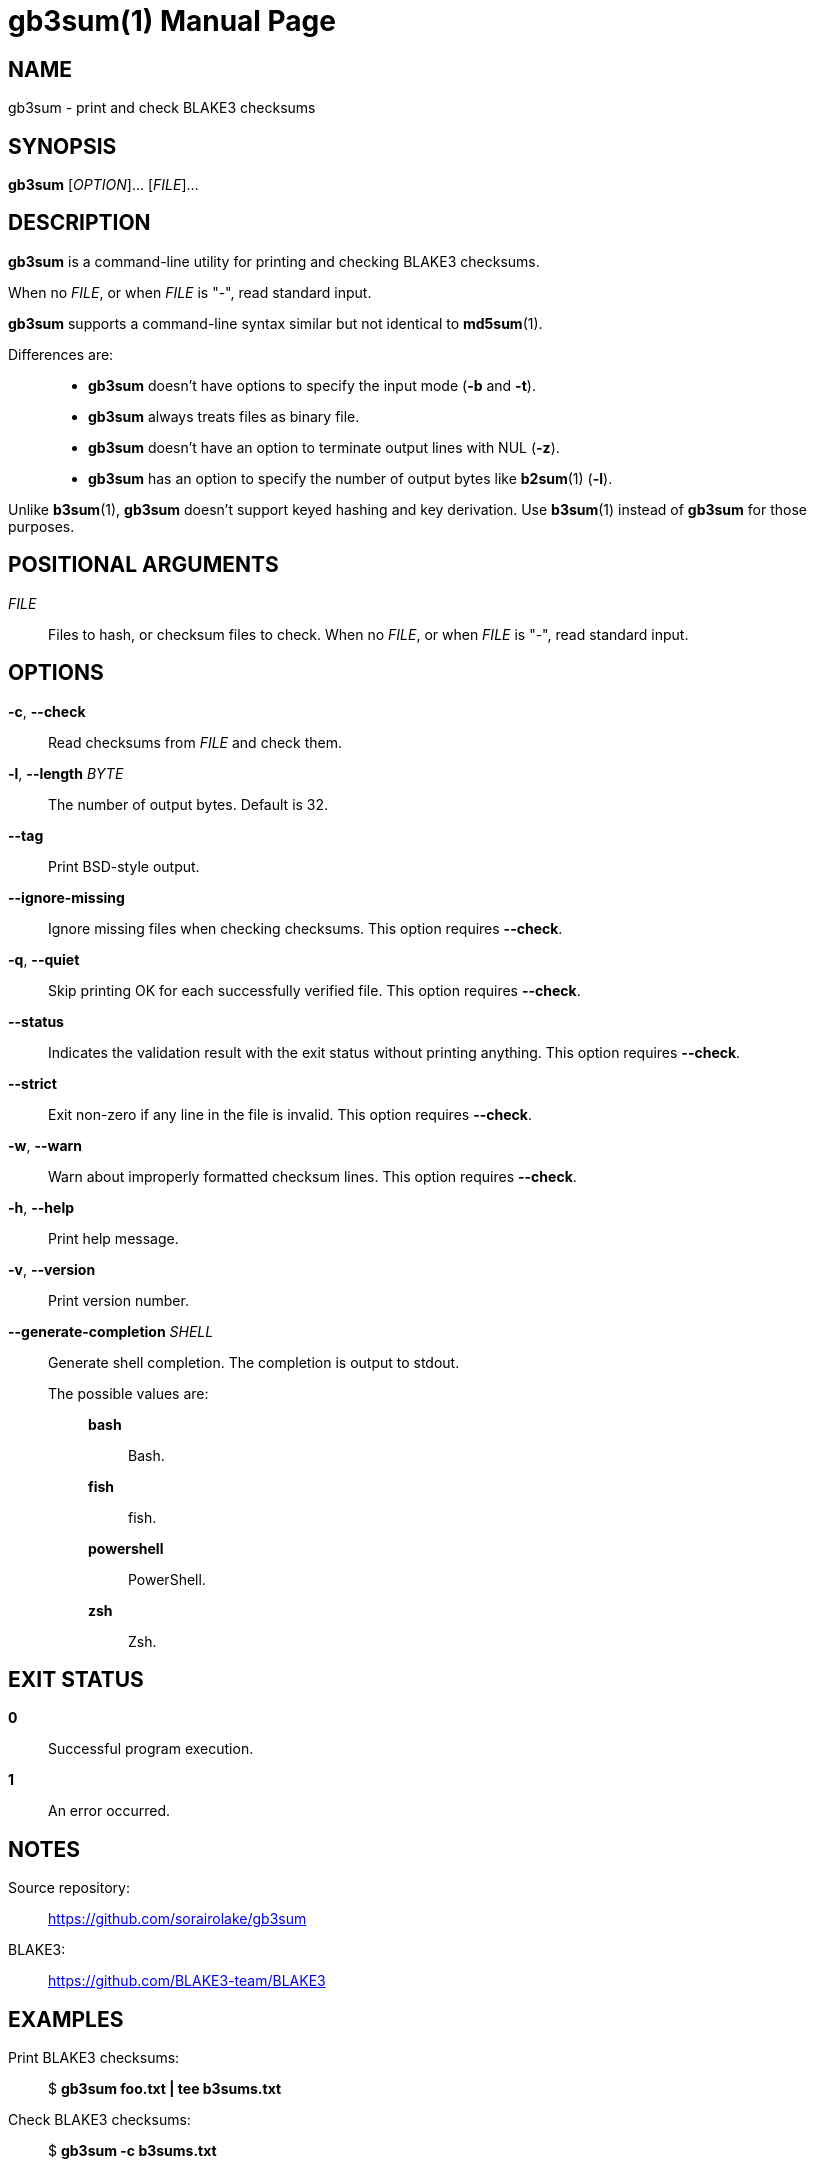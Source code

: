 // SPDX-FileCopyrightText: 2024 Shun Sakai
//
// SPDX-License-Identifier: CC-BY-4.0

= gb3sum(1)
// Specify in UTC.
:docdate: 2024-04-30
:doctype: manpage
:mansource: gb3sum 0.2.0
:manmanual: General Commands Manual

== NAME

gb3sum - print and check BLAKE3 checksums

== SYNOPSIS

*{manname}* [_OPTION_]... [_FILE_]...

== DESCRIPTION

*{manname}* is a command-line utility for printing and checking BLAKE3
checksums.

When no _FILE_, or when _FILE_ is "-", read standard input.

*{manname}* supports a command-line syntax similar but not identical to
*md5sum*(1).

Differences are:{blank}::

  * *{manname}* doesn't have options to specify the input mode (*-b* and *-t*).
  * *{manname}* always treats files as binary file.
  * *{manname}* doesn't have an option to terminate output lines with NUL
    (*-z*).
  * *{manname}* has an option to specify the number of output bytes like
    *b2sum*(1) (*-l*).

Unlike *b3sum*(1), *{manname}* doesn't support keyed hashing and key
derivation. Use *b3sum*(1) instead of *{manname}* for those purposes.

== POSITIONAL ARGUMENTS

_FILE_::

  Files to hash, or checksum files to check. When no _FILE_, or when _FILE_ is
  "-", read standard input.

== OPTIONS

*-c*, *--check*::

  Read checksums from _FILE_ and check them.

*-l*, *--length* _BYTE_::

  The number of output bytes. Default is 32.

*--tag*::

  Print BSD-style output.

*--ignore-missing*::

  Ignore missing files when checking checksums. This option requires *--check*.

*-q*, *--quiet*::

  Skip printing OK for each successfully verified file. This option requires
  *--check*.

*--status*::

  Indicates the validation result with the exit status without printing
  anything. This option requires *--check*.

*--strict*::

  Exit non-zero if any line in the file is invalid. This option requires
  *--check*.

*-w*, *--warn*::

  Warn about improperly formatted checksum lines. This option requires
  *--check*.

*-h*, *--help*::

  Print help message.

*-v*, *--version*::

  Print version number.

*--generate-completion* _SHELL_::

  Generate shell completion. The completion is output to stdout.

  The possible values are:{blank}:::

    *bash*::::

      Bash.

    *fish*::::

      fish.

    *powershell*::::

      PowerShell.

    *zsh*::::

      Zsh.

== EXIT STATUS

*0*::

  Successful program execution.

*1*::

  An error occurred.

== NOTES

Source repository:{blank}::

  https://github.com/sorairolake/gb3sum

BLAKE3:{blank}::

  https://github.com/BLAKE3-team/BLAKE3

== EXAMPLES

Print BLAKE3 checksums:{blank}::

  $ *gb3sum foo.txt | tee b3sums.txt*

Check BLAKE3 checksums:{blank}::

  $ *gb3sum -c b3sums.txt*

== REPORTING BUGS

Report bugs to:{blank}::

  https://github.com/sorairolake/gb3sum/issues

== COPYRIGHT

Copyright (C) 2024 Shun Sakai

. This program is distributed under the terms of the GNU General Public License
  v3.0 or later.
. This manual page is distributed under the terms of the Creative Commons
  Attribution 4.0 International Public License.

This is free software: you are free to change and redistribute it. There is NO
WARRANTY, to the extent permitted by law.

== SEE ALSO

*b2sum*(1), *md5sum*(1)
